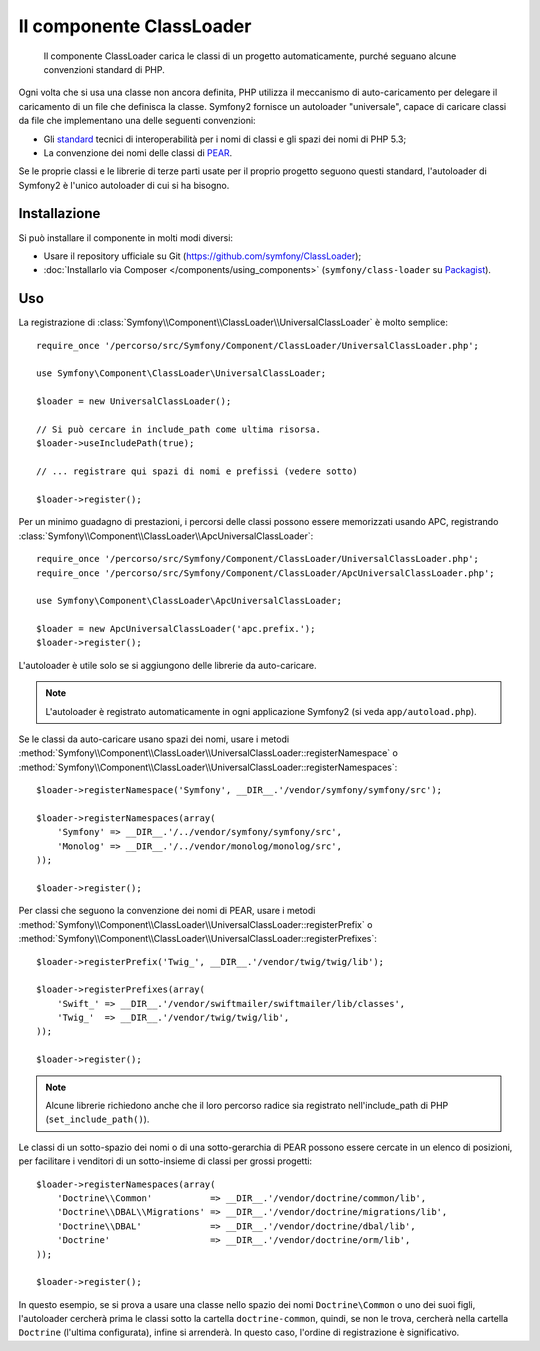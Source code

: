 .. index::
   pair: Autoloader; Configurazione
   single: Componenti; ClassLoader

Il componente ClassLoader
=========================

    Il componente ClassLoader carica le classi di un progetto automaticamente, purché
    seguano alcune convenzioni standard di PHP.

Ogni volta che si usa una classe non ancora definita, PHP utilizza il meccanismo di
auto-caricamento per delegare il caricamento di un file che definisca la classe. Symfony2
fornisce un autoloader "universale", capace di caricare classi da file che implementano
una delle seguenti convenzioni:

* Gli `standard`_ tecnici di interoperabilità per i nomi di classi e gli spazi dei nomi
  di PHP 5.3;

* La convenzione dei nomi delle classi di `PEAR`_.

Se le proprie classi e le librerie di terze parti usate per il proprio progetto seguono
questi standard, l'autoloader di Symfony2 è l'unico autoloader di cui si ha
bisogno.

Installazione
-------------

Si può installare il componente in molti modi diversi:

* Usare il repository ufficiale su Git (https://github.com/symfony/ClassLoader);
* :doc:`Installarlo via Composer </components/using_components>` (``symfony/class-loader`` su `Packagist`_).

Uso
---

La registrazione di :class:`Symfony\\Component\\ClassLoader\\UniversalClassLoader`
è molto semplice::

    require_once '/percorso/src/Symfony/Component/ClassLoader/UniversalClassLoader.php';

    use Symfony\Component\ClassLoader\UniversalClassLoader;

    $loader = new UniversalClassLoader();

    // Si può cercare in include_path come ultima risorsa.
    $loader->useIncludePath(true);

    // ... registrare qui spazi di nomi e prefissi (vedere sotto)

    $loader->register();

Per un minimo guadagno di prestazioni, i percorsi delle classi possono essere memorizzati
usando APC, registrando :class:`Symfony\\Component\\ClassLoader\\ApcUniversalClassLoader`::

    require_once '/percorso/src/Symfony/Component/ClassLoader/UniversalClassLoader.php';
    require_once '/percorso/src/Symfony/Component/ClassLoader/ApcUniversalClassLoader.php';

    use Symfony\Component\ClassLoader\ApcUniversalClassLoader;

    $loader = new ApcUniversalClassLoader('apc.prefix.');
    $loader->register();

L'autoloader è utile solo se si aggiungono delle librerie da auto-caricare.

.. note::

    L'autoloader è registrato automaticamente in ogni applicazione Symfony2 (si veda
    ``app/autoload.php``).

Se le classi da auto-caricare usano spazi dei nomi, usare i metodi
:method:`Symfony\\Component\\ClassLoader\\UniversalClassLoader::registerNamespace`
o
:method:`Symfony\\Component\\ClassLoader\\UniversalClassLoader::registerNamespaces`::


    $loader->registerNamespace('Symfony', __DIR__.'/vendor/symfony/symfony/src');

    $loader->registerNamespaces(array(
        'Symfony' => __DIR__.'/../vendor/symfony/symfony/src',
        'Monolog' => __DIR__.'/../vendor/monolog/monolog/src',
    ));

    $loader->register();

Per classi che seguono la convenzione dei nomi di PEAR, usare i metodi
:method:`Symfony\\Component\\ClassLoader\\UniversalClassLoader::registerPrefix`
o
:method:`Symfony\\Component\\ClassLoader\\UniversalClassLoader::registerPrefixes`::


    $loader->registerPrefix('Twig_', __DIR__.'/vendor/twig/twig/lib');

    $loader->registerPrefixes(array(
        'Swift_' => __DIR__.'/vendor/swiftmailer/swiftmailer/lib/classes',
        'Twig_'  => __DIR__.'/vendor/twig/twig/lib',
    ));

    $loader->register();

.. note::

    Alcune librerie richiedono anche che il loro percorso radice sia registrato
    nell'include_path di PHP (``set_include_path()``).

Le classi di un sotto-spazio dei nomi o di una sotto-gerarchia di PEAR possono essere
cercate in un elenco di posizioni, per facilitare i venditori di un sotto-insieme di classi
per grossi progetti::

    $loader->registerNamespaces(array(
        'Doctrine\\Common'           => __DIR__.'/vendor/doctrine/common/lib',
        'Doctrine\\DBAL\\Migrations' => __DIR__.'/vendor/doctrine/migrations/lib',
        'Doctrine\\DBAL'             => __DIR__.'/vendor/doctrine/dbal/lib',
        'Doctrine'                   => __DIR__.'/vendor/doctrine/orm/lib',
    ));

    $loader->register();

In questo esempio, se si prova a usare una classe nello spazio dei nomi ``Doctrine\Common``
o uno dei suoi figli, l'autoloader cercherà prima le classi sotto la cartella
``doctrine-common``, quindi, se non le trova, cercherà nella cartella
``Doctrine`` (l'ultima configurata), infine si arrenderà.
In questo caso, l'ordine di registrazione è significativo.

.. _standard:  http://symfony.com/PSR0
.. _PEAR:      http://pear.php.net/manual/en/standards.php
.. _Packagist: https://packagist.org/packages/symfony/class-loader
